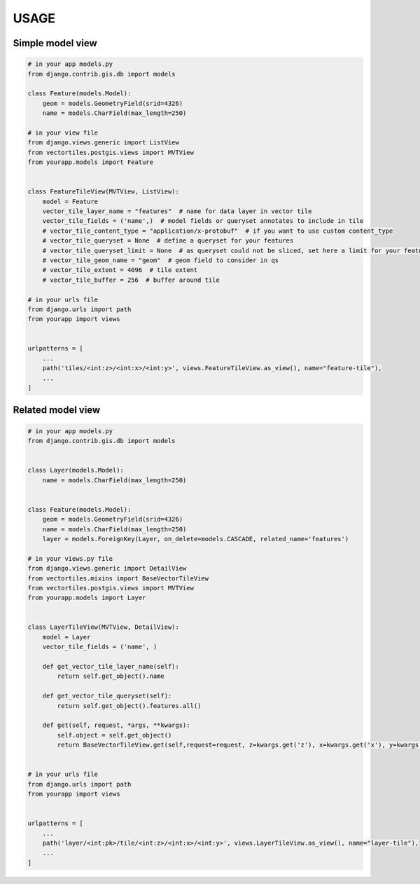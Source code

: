 USAGE
=====


Simple model view
*****************

.. code-block:: python

    # in your app models.py
    from django.contrib.gis.db import models

    class Feature(models.Model):
        geom = models.GeometryField(srid=4326)
        name = models.CharField(max_length=250)

    # in your view file
    from django.views.generic import ListView
    from vectortiles.postgis.views import MVTView
    from yourapp.models import Feature


    class FeatureTileView(MVTView, ListView):
        model = Feature
        vector_tile_layer_name = "features"  # name for data layer in vector tile
        vector_tile_fields = ('name',)  # model fields or queryset annotates to include in tile
        # vector_tile_content_type = "application/x-protobuf"  # if you want to use custom content_type
        # vector_tile_queryset = None  # define a queryset for your features
        # vector_tile_queryset_limit = None  # as queryset could not be sliced, set here a limit for your features per tile
        # vector_tile_geom_name = "geom"  # geom field to consider in qs
        # vector_tile_extent = 4096  # tile extent
        # vector_tile_buffer = 256  # buffer around tile

    # in your urls file
    from django.urls import path
    from yourapp import views


    urlpatterns = [
        ...
        path('tiles/<int:z>/<int:x>/<int:y>', views.FeatureTileView.as_view(), name="feature-tile"),
        ...
    ]

Related model view
******************

.. code-block:: python

    # in your app models.py
    from django.contrib.gis.db import models


    class Layer(models.Model):
        name = models.CharField(max_length=250)


    class Feature(models.Model):
        geom = models.GeometryField(srid=4326)
        name = models.CharField(max_length=250)
        layer = models.ForeignKey(Layer, on_delete=models.CASCADE, related_name='features')

    # in your views.py file
    from django.views.generic import DetailView
    from vectortiles.mixins import BaseVectorTileView
    from vectortiles.postgis.views import MVTView
    from yourapp.models import Layer


    class LayerTileView(MVTView, DetailView):
        model = Layer
        vector_tile_fields = ('name', )

        def get_vector_tile_layer_name(self):
            return self.get_object().name

        def get_vector_tile_queryset(self):
            return self.get_object().features.all()

        def get(self, request, *args, **kwargs):
            self.object = self.get_object()
            return BaseVectorTileView.get(self,request=request, z=kwargs.get('z'), x=kwargs.get('x'), y=kwargs.get('y'))


    # in your urls file
    from django.urls import path
    from yourapp import views


    urlpatterns = [
        ...
        path('layer/<int:pk>/tile/<int:z>/<int:x>/<int:y>', views.LayerTileView.as_view(), name="layer-tile"),
        ...
    ]
